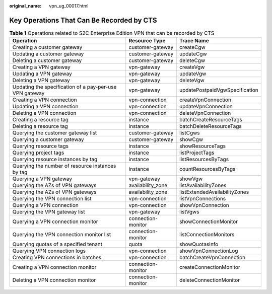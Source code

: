 :original_name: vpn_ug_00017.html

.. _vpn_ug_00017:

Key Operations That Can Be Recorded by CTS
==========================================

.. table:: **Table 1** Operations related to S2C Enterprise Edition VPN that can be recorded by CTS

   +---------------------------------------------------------+--------------------+--------------------------------+
   | Operation                                               | Resource Type      | Trace Name                     |
   +=========================================================+====================+================================+
   | Creating a customer gateway                             | customer-gateway   | createCgw                      |
   +---------------------------------------------------------+--------------------+--------------------------------+
   | Updating a customer gateway                             | customer-gateway   | updateCgw                      |
   +---------------------------------------------------------+--------------------+--------------------------------+
   | Deleting a customer gateway                             | customer-gateway   | deleteCgw                      |
   +---------------------------------------------------------+--------------------+--------------------------------+
   | Creating a VPN gateway                                  | vpn-gateway        | createVgw                      |
   +---------------------------------------------------------+--------------------+--------------------------------+
   | Updating a VPN gateway                                  | vpn-gateway        | updateVgw                      |
   +---------------------------------------------------------+--------------------+--------------------------------+
   | Deleting a VPN gateway                                  | vpn-gateway        | deleteVgw                      |
   +---------------------------------------------------------+--------------------+--------------------------------+
   | Updating the specification of a pay-per-use VPN gateway | vpn-gateway        | updatePostpaidVgwSpecification |
   +---------------------------------------------------------+--------------------+--------------------------------+
   | Creating a VPN connection                               | vpn-connection     | createVpnConnection            |
   +---------------------------------------------------------+--------------------+--------------------------------+
   | Updating a VPN connection                               | vpn-connection     | updateVpnConnection            |
   +---------------------------------------------------------+--------------------+--------------------------------+
   | Deleting a VPN connection                               | vpn-connection     | deleteVpnConnection            |
   +---------------------------------------------------------+--------------------+--------------------------------+
   | Creating a resource tag                                 | instance           | batchCreateResourceTags        |
   +---------------------------------------------------------+--------------------+--------------------------------+
   | Deleting a resource tag                                 | instance           | batchDeleteResourceTags        |
   +---------------------------------------------------------+--------------------+--------------------------------+
   | Querying the customer gateway list                      | customer-gateway   | listCgws                       |
   +---------------------------------------------------------+--------------------+--------------------------------+
   | Querying a customer gateway                             | customer-gateway   | showCgw                        |
   +---------------------------------------------------------+--------------------+--------------------------------+
   | Querying resource tags                                  | instance           | showResourceTags               |
   +---------------------------------------------------------+--------------------+--------------------------------+
   | Querying project tags                                   | instance           | listProjectTags                |
   +---------------------------------------------------------+--------------------+--------------------------------+
   | Querying resource instances by tag                      | instance           | listResourcesByTags            |
   +---------------------------------------------------------+--------------------+--------------------------------+
   | Querying the number of resource instances by tag        | instance           | countResourcesByTags           |
   +---------------------------------------------------------+--------------------+--------------------------------+
   | Querying a VPN gateway                                  | vpn-gateway        | showVgw                        |
   +---------------------------------------------------------+--------------------+--------------------------------+
   | Querying the AZs of VPN gateways                        | availability_zone  | listAvailabilityZones          |
   +---------------------------------------------------------+--------------------+--------------------------------+
   | Querying the AZs of VPN gateways                        | availability_zone  | listExtendedAvailabilityZones  |
   +---------------------------------------------------------+--------------------+--------------------------------+
   | Querying the VPN connection list                        | vpn-connection     | listVpnConnections             |
   +---------------------------------------------------------+--------------------+--------------------------------+
   | Querying a VPN connection                               | vpn-connection     | showVpnConnection              |
   +---------------------------------------------------------+--------------------+--------------------------------+
   | Querying the VPN gateway list                           | vpn-gateway        | listVgws                       |
   +---------------------------------------------------------+--------------------+--------------------------------+
   | Querying a VPN connection monitor                       | connection-monitor | showConnectionMonitor          |
   +---------------------------------------------------------+--------------------+--------------------------------+
   | Querying the VPN connection monitor list                | connection-monitor | listConnectionMonitors         |
   +---------------------------------------------------------+--------------------+--------------------------------+
   | Querying quotas of a specified tenant                   | quota              | showQuotasInfo                 |
   +---------------------------------------------------------+--------------------+--------------------------------+
   | Querying VPN connection logs                            | vpn-connection     | showVpnConnectionLog           |
   +---------------------------------------------------------+--------------------+--------------------------------+
   | Creating VPN connections in batches                     | vpn-connection     | batchCreateVpnConnection       |
   +---------------------------------------------------------+--------------------+--------------------------------+
   | Creating a VPN connection monitor                       | connection-monitor | createConnectionMonitor        |
   +---------------------------------------------------------+--------------------+--------------------------------+
   | Deleting a VPN connection monitor                       | connection-monitor | deleteConnectionMonitor        |
   +---------------------------------------------------------+--------------------+--------------------------------+
